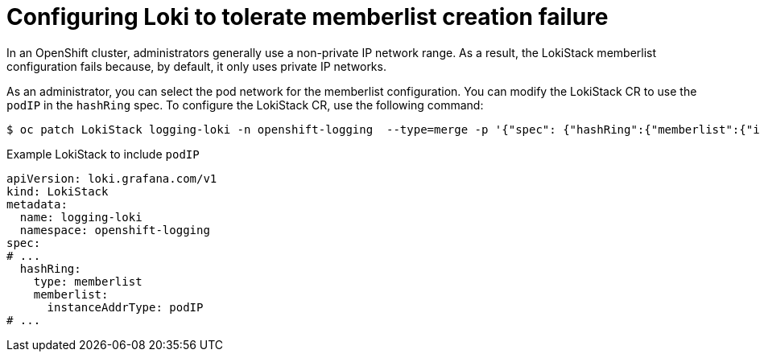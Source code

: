 // Module included in the following assemblies:
//
// * logging/cluster-logging-loki.adoc

:_mod-docs-content-type: CONCEPT
[id="logging-loki-memberlist-ip_{context}"]
= Configuring Loki to tolerate memberlist creation failure

In an OpenShift cluster, administrators generally use a non-private IP network range. As a result, the LokiStack memberlist configuration fails because, by default, it only uses private IP networks.

As an administrator, you can select the pod network for the memberlist configuration. You can modify the LokiStack CR to use the `podIP` in the `hashRing` spec. To configure the LokiStack CR, use the following command:

[source,terminal]
----
$ oc patch LokiStack logging-loki -n openshift-logging  --type=merge -p '{"spec": {"hashRing":{"memberlist":{"instanceAddrType":"podIP","type": "memberlist"}}}}'
----

.Example LokiStack to include `podIP`
[source,yaml]
----
apiVersion: loki.grafana.com/v1
kind: LokiStack
metadata:
  name: logging-loki
  namespace: openshift-logging
spec:
# ...
  hashRing:
    type: memberlist
    memberlist:
      instanceAddrType: podIP
# ...
----
